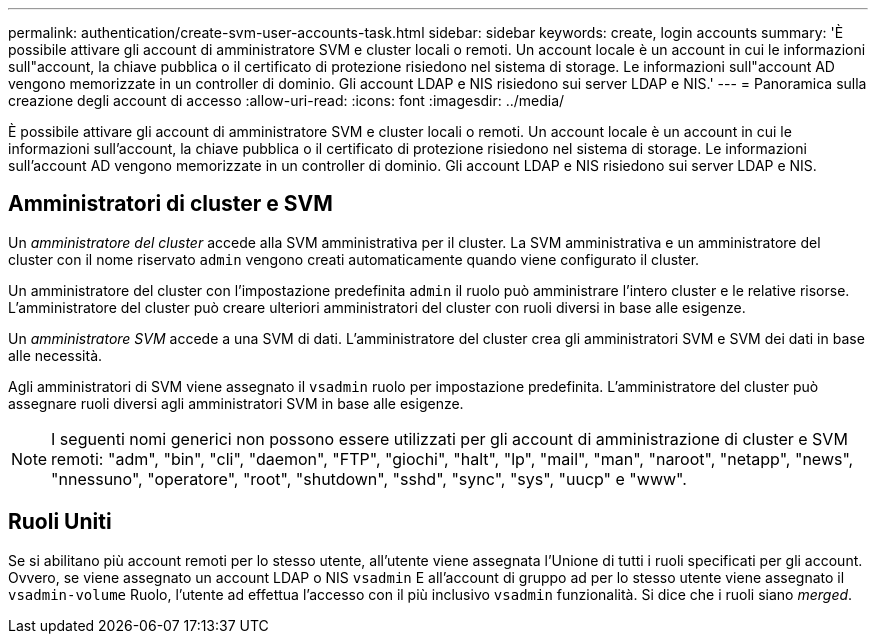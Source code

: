 ---
permalink: authentication/create-svm-user-accounts-task.html 
sidebar: sidebar 
keywords: create, login accounts 
summary: 'È possibile attivare gli account di amministratore SVM e cluster locali o remoti. Un account locale è un account in cui le informazioni sull"account, la chiave pubblica o il certificato di protezione risiedono nel sistema di storage. Le informazioni sull"account AD vengono memorizzate in un controller di dominio. Gli account LDAP e NIS risiedono sui server LDAP e NIS.' 
---
= Panoramica sulla creazione degli account di accesso
:allow-uri-read: 
:icons: font
:imagesdir: ../media/


[role="lead"]
È possibile attivare gli account di amministratore SVM e cluster locali o remoti. Un account locale è un account in cui le informazioni sull'account, la chiave pubblica o il certificato di protezione risiedono nel sistema di storage. Le informazioni sull'account AD vengono memorizzate in un controller di dominio. Gli account LDAP e NIS risiedono sui server LDAP e NIS.



== Amministratori di cluster e SVM

Un _amministratore del cluster_ accede alla SVM amministrativa per il cluster. La SVM amministrativa e un amministratore del cluster con il nome riservato `admin` vengono creati automaticamente quando viene configurato il cluster.

Un amministratore del cluster con l'impostazione predefinita `admin` il ruolo può amministrare l'intero cluster e le relative risorse. L'amministratore del cluster può creare ulteriori amministratori del cluster con ruoli diversi in base alle esigenze.

Un _amministratore SVM_ accede a una SVM di dati. L'amministratore del cluster crea gli amministratori SVM e SVM dei dati in base alle necessità.

Agli amministratori di SVM viene assegnato il `vsadmin` ruolo per impostazione predefinita. L'amministratore del cluster può assegnare ruoli diversi agli amministratori SVM in base alle esigenze.

[NOTE]
====
I seguenti nomi generici non possono essere utilizzati per gli account di amministrazione di cluster e SVM remoti: "adm", "bin", "cli", "daemon", "FTP", "giochi", "halt", "lp", "mail", "man", "naroot", "netapp", "news", "nnessuno", "operatore", "root", "shutdown", "sshd", "sync", "sys", "uucp" e "www".

====


== Ruoli Uniti

Se si abilitano più account remoti per lo stesso utente, all'utente viene assegnata l'Unione di tutti i ruoli specificati per gli account. Ovvero, se viene assegnato un account LDAP o NIS `vsadmin` E all'account di gruppo ad per lo stesso utente viene assegnato il `vsadmin-volume` Ruolo, l'utente ad effettua l'accesso con il più inclusivo `vsadmin` funzionalità. Si dice che i ruoli siano _merged_.
